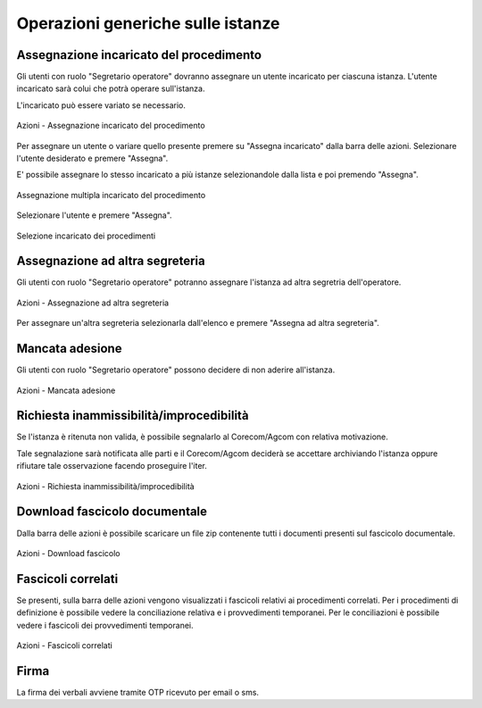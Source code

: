 Operazioni generiche sulle istanze
==================================

Assegnazione incaricato del procedimento
~~~~~~~~~~~~~~~~~~~~~~~~~~~~~~~~~~~~~~~~

.. _section-responsabile:

Gli utenti con ruolo "Segretario operatore" dovranno assegnare un utente incaricato per ciascuna istanza. L'utente incaricato sarà colui che potrà operare sull'istanza.

L'incaricato può essere variato se necessario.

.. figure:: /media/barra_azioni_responsabile.png
   :align: center
   :name: barra-azioni-responsabile
   :alt: Assegna incaricato barra azioni
   
   Azioni - Assegnazione incaricato del procedimento

Per assegnare un utente o variare quello presente premere su "Assegna incaricato" dalla barra delle azioni. Selezionare l'utente desiderato e premere "Assegna".

E' possibile assegnare lo stesso incaricato a più istanze selezionandole dalla lista e poi premendo "Assegna".

.. figure:: /media/assegnazione_multipla_responsabile.png
   :align: center
   :name: assegnazione-multipla-responsabile
   :alt: Assegnazione multipla responsabile
   
   Assegnazione multipla incaricato del procedimento

Selezionare l'utente e premere "Assegna".

.. figure:: /media/selezione_responsabile.png
   :align: center
   :name: selezione-responsabile
   :alt: Selezione responsabile
   
   Selezione incaricato dei procedimenti


Assegnazione ad altra segreteria
~~~~~~~~~~~~~~~~~~~~~~~~~~~~~~~~

Gli utenti con ruolo "Segretario operatore" potranno assegnare l'istanza ad altra segretria dell'operatore.

.. figure:: /media/barra_azioni_segreteria.png
   :align: center
   :name: barra-azioni-segreteria
   :alt: Assegnazione ad altra segreteria
   
   Azioni - Assegnazione ad altra segreteria

Per assegnare un'altra segreteria selezionarla dall'elenco e premere "Assegna ad altra segreteria".

Mancata adesione
~~~~~~~~~~~~~~~~

Gli utenti con ruolo "Segretario operatore" possono decidere di non aderire all'istanza.

.. figure:: /media/barra_azioni_nonadesione.png
   :align: center
   :name: barra-azioni-nonadesione
   :alt: Mancata adesione
   
   Azioni - Mancata adesione

Richiesta inammissibilità/improcedibilità
~~~~~~~~~~~~~~~~~~~~~~~~~~~~~~~

Se l'istanza è ritenuta non valida, è possibile segnalarlo al Corecom/Agcom con relativa motivazione.

Tale segnalazione sarà notificata alle parti e il Corecom/Agcom deciderà se accettare archiviando l'istanza oppure rifiutare tale osservazione facendo proseguire l'iter.

.. figure:: /media/barra_azioni_inamm.png
   :align: center
   :name: barra-azioni-inamm
   :alt: Richiesta inammissibilità/improcedibilità
   
   Azioni - Richiesta inammissibilità/improcedibilità

Download fascicolo documentale
~~~~~~~~~~~~~~~~~~~~~~~~~~~~~~

Dalla barra delle azioni è possibile scaricare un file zip contenente tutti i documenti presenti sul fascicolo documentale.

.. figure:: /media/barra_azioni_downfascicolo.png
   :align: center
   :name: barra-azioni-downfascicolo
   :alt: Download fascicolo barra azioni
   
   Azioni - Download fascicolo

Fascicoli correlati
~~~~~~~~~~~~~~~~~~~

Se presenti, sulla barra delle azioni vengono visualizzati i fascicoli relativi ai procedimenti correlati.
Per i procedimenti di definizione è possibile vedere la conciliazione relativa e i provvedimenti temporanei. Per le conciliazioni è possibile vedere i fascicoli dei provvedimenti temporanei.

.. figure:: /media/barra_azioni_fascicolicorr.png
   :align: center
   :name: barra-azioni-fascicolicorr
   :alt: Fascicoli correlati barra azioni
   
   Azioni - Fascicoli correlati

Firma
~~~~~

.. _section-firma:

La firma dei verbali avviene tramite OTP ricevuto per email o sms.
